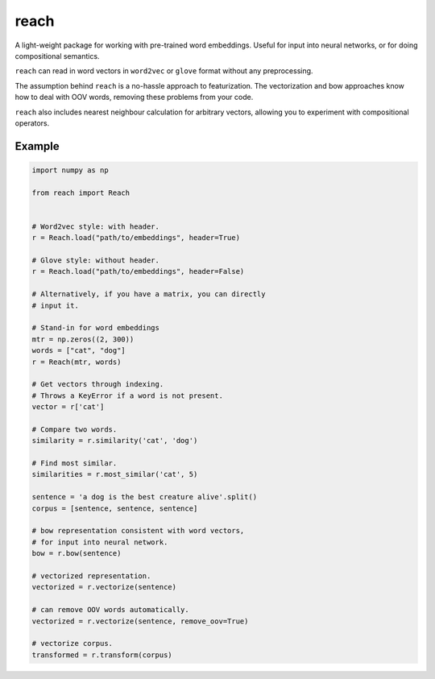 reach
=====

A light-weight package for working with pre-trained word embeddings.
Useful for input into neural networks, or for doing compositional semantics.

``reach`` can read in word vectors in ``word2vec`` or ``glove`` format without
any preprocessing.

The assumption behind ``reach`` is a no-hassle approach to featurization. The
vectorization and bow approaches know how to deal with OOV words, removing
these problems from your code.

``reach`` also includes nearest neighbour calculation for arbitrary vectors,
allowing you to experiment with compositional operators.

Example
'''''''

.. code-block:: python

  import numpy as np

  from reach import Reach


  # Word2vec style: with header.
  r = Reach.load("path/to/embeddings", header=True)

  # Glove style: without header.
  r = Reach.load("path/to/embeddings", header=False)

  # Alternatively, if you have a matrix, you can directly
  # input it.

  # Stand-in for word embeddings
  mtr = np.zeros((2, 300))
  words = ["cat", "dog"]
  r = Reach(mtr, words)

  # Get vectors through indexing.
  # Throws a KeyError if a word is not present.
  vector = r['cat']

  # Compare two words.
  similarity = r.similarity('cat', 'dog')

  # Find most similar.
  similarities = r.most_similar('cat', 5)

  sentence = 'a dog is the best creature alive'.split()
  corpus = [sentence, sentence, sentence]

  # bow representation consistent with word vectors,
  # for input into neural network.
  bow = r.bow(sentence)

  # vectorized representation.
  vectorized = r.vectorize(sentence)

  # can remove OOV words automatically.
  vectorized = r.vectorize(sentence, remove_oov=True)

  # vectorize corpus.
  transformed = r.transform(corpus)
